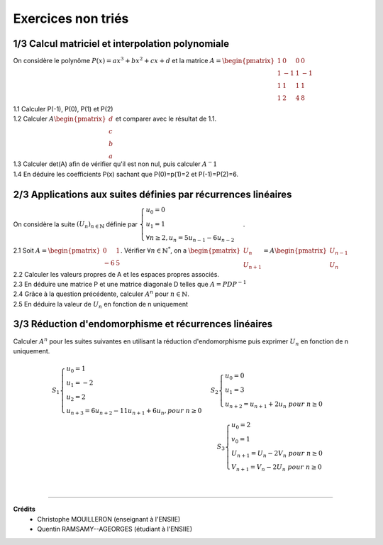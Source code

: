 ================================
Exercices non triés
================================

1/3 Calcul matriciel et interpolation polynomiale
---------------------------------------------------

On considère le polynôme :math:`P(x) = ax^3+bx^2+cx+d` et la matrice
:math:`A = \begin{pmatrix}1&0&0&0 \\1&-1&1&-1\\1&1&1&1\\1&2&4&8\end{pmatrix}`

| 1.1 Calculer P(-1), P(0), P(1) et P(2)
| 1.2 Calculer :math:`A \begin{pmatrix}d\\c\\b\\a\end{pmatrix}` et comparer avec le résultat de 1.1.
| 1.3 Calculer det(A) afin de vérifier qu'il est non nul, puis calculer :math:`A^-1`
| 1.4 En déduire les coefficients P(x) sachant que P(0)=p(1)=2 et P(-1)=P(2)=6.

2/3 Applications aux suites définies par récurrences linéaires
-----------------------------------------------------------------

On considère la suite :math:`(U_n)_{n \in \mathbb{N}}` définie par
:math:`\begin{cases} u_0 = 0\\u_1 = 1\\ \forall{n  \geq 2}, u_n = 5u_{n-1} - 6u_{n-2} \end{cases}`.

|
	2.1 Soit :math:`A = \begin{pmatrix}0&1\\-6&5\end{pmatrix}`. Vérifier :math:`\forall n \in \mathbb{N}^*`,
	on a :math:`\begin{pmatrix}U_n\\U_{n+1}\end{pmatrix} = A \begin{pmatrix}U_{n-1}\\U_n\end{pmatrix}`
| 2.2 Calculer les valeurs propres de A et les espaces propres associés.
| 2.3 En déduire une matrice P et une matrice diagonale D telles que :math:`A = PDP^{-1}`
| 2.4 Grâce à la question précédente, calculer :math:`A^n` pour :math:`n \in \mathbb{N}`.
| 2.5 En déduire la valeur de :math:`U_n` en fonction de n uniquement

3/3 Réduction d'endomorphisme et récurrences linéaires
--------------------------------------------------------

Calculer :math:`A^n` pour les suites suivantes en utilisant la réduction d'endomorphisme
puis exprimer :math:`U_n` en fonction de n uniquement.

.. math::

		S_1 \begin{cases} u_0 = 1\\u_1 = -2\\u_2 = 2\\u_{n+3} = 6u_{n+2}-11u_{n+1}+6u_{n}, pour \ n  \geq 0\end{cases}
		S_2 \begin{cases} u_0 = 0 \\ u_1 = 3\\ u_{n+2} = u_{n+1}+2u_{n} \ pour \ n  \geq 0\end{cases}
		\\
		S_3 \begin{cases} u_0 = 2\\ v_0 = 1\\ U_{n+1} = U_{n}-2V_{n} \ pour \ n  \geq 0\\V_{n+1} = V_{n}-2U_{n} \ pour \ n  \geq 0 \end{cases}
|

-----

**Crédits**
	* Christophe MOUILLERON (enseignant à l'ENSIIE)
	* Quentin RAMSAMY--AGEORGES (étudiant à l'ENSIIE)
